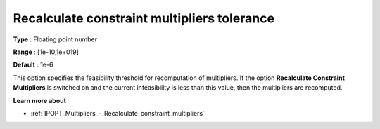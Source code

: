 

.. _IPOPT_Multipliers_-_Recalculate_constraint_multipliers_tolerance:


Recalculate constraint multipliers tolerance
============================================



**Type** :	Floating point number	

**Range** :	[1e-10,1e+019]	

**Default** :	1e-6	



This option specifies the feasibility threshold for recomputation of multipliers. If the option **Recalculate Constraint Multipliers**  is switched on and the current infeasibility is less than this value, then the multipliers are recomputed.



**Learn more about** 

*	:ref:`IPOPT_Multipliers_-_Recalculate_constraint_multipliers` 
